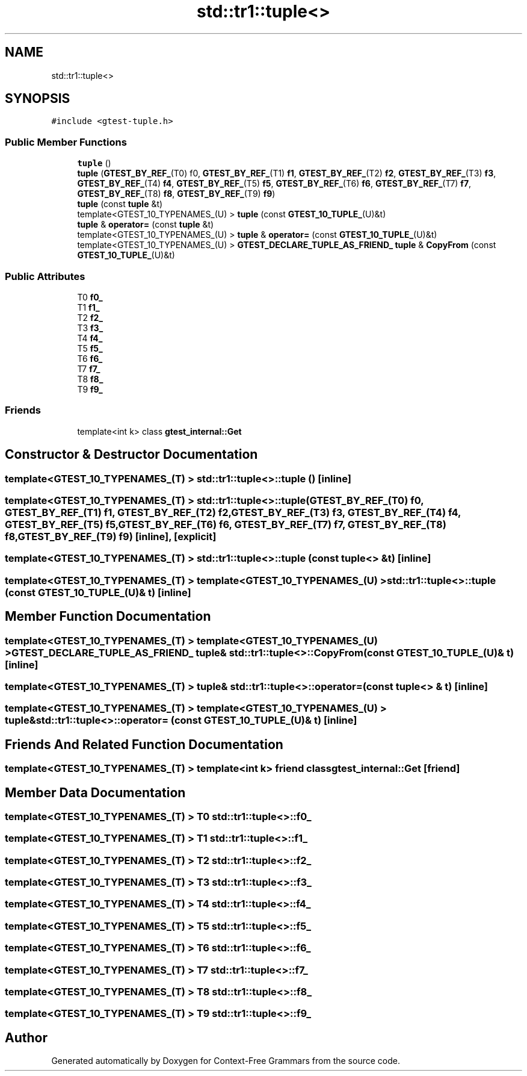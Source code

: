 .TH "std::tr1::tuple<>" 3 "Tue Jun 4 2019" "Context-Free Grammars" \" -*- nroff -*-
.ad l
.nh
.SH NAME
std::tr1::tuple<>
.SH SYNOPSIS
.br
.PP
.PP
\fC#include <gtest\-tuple\&.h>\fP
.SS "Public Member Functions"

.in +1c
.ti -1c
.RI "\fBtuple\fP ()"
.br
.ti -1c
.RI "\fBtuple\fP (\fBGTEST_BY_REF_\fP(T0) f0, \fBGTEST_BY_REF_\fP(T1) \fBf1\fP, \fBGTEST_BY_REF_\fP(T2) \fBf2\fP, \fBGTEST_BY_REF_\fP(T3) \fBf3\fP, \fBGTEST_BY_REF_\fP(T4) \fBf4\fP, \fBGTEST_BY_REF_\fP(T5) \fBf5\fP, \fBGTEST_BY_REF_\fP(T6) \fBf6\fP, \fBGTEST_BY_REF_\fP(T7) \fBf7\fP, \fBGTEST_BY_REF_\fP(T8) \fBf8\fP, \fBGTEST_BY_REF_\fP(T9) \fBf9\fP)"
.br
.ti -1c
.RI "\fBtuple\fP (const \fBtuple\fP &t)"
.br
.ti -1c
.RI "template<GTEST_10_TYPENAMES_(U) > \fBtuple\fP (const \fBGTEST_10_TUPLE_\fP(U)&t)"
.br
.ti -1c
.RI "\fBtuple\fP & \fBoperator=\fP (const \fBtuple\fP &t)"
.br
.ti -1c
.RI "template<GTEST_10_TYPENAMES_(U) > \fBtuple\fP & \fBoperator=\fP (const \fBGTEST_10_TUPLE_\fP(U)&t)"
.br
.ti -1c
.RI "template<GTEST_10_TYPENAMES_(U) > \fBGTEST_DECLARE_TUPLE_AS_FRIEND_\fP \fBtuple\fP & \fBCopyFrom\fP (const \fBGTEST_10_TUPLE_\fP(U)&t)"
.br
.in -1c
.SS "Public Attributes"

.in +1c
.ti -1c
.RI "T0 \fBf0_\fP"
.br
.ti -1c
.RI "T1 \fBf1_\fP"
.br
.ti -1c
.RI "T2 \fBf2_\fP"
.br
.ti -1c
.RI "T3 \fBf3_\fP"
.br
.ti -1c
.RI "T4 \fBf4_\fP"
.br
.ti -1c
.RI "T5 \fBf5_\fP"
.br
.ti -1c
.RI "T6 \fBf6_\fP"
.br
.ti -1c
.RI "T7 \fBf7_\fP"
.br
.ti -1c
.RI "T8 \fBf8_\fP"
.br
.ti -1c
.RI "T9 \fBf9_\fP"
.br
.in -1c
.SS "Friends"

.in +1c
.ti -1c
.RI "template<int k> class \fBgtest_internal::Get\fP"
.br
.in -1c
.SH "Constructor & Destructor Documentation"
.PP 
.SS "template<GTEST_10_TYPENAMES_(T) > \fBstd::tr1::tuple\fP<>::\fBtuple\fP ()\fC [inline]\fP"

.SS "template<GTEST_10_TYPENAMES_(T) > \fBstd::tr1::tuple\fP<>::\fBtuple\fP (\fBGTEST_BY_REF_\fP(T0) f0, \fBGTEST_BY_REF_\fP(T1) f1, \fBGTEST_BY_REF_\fP(T2) f2, \fBGTEST_BY_REF_\fP(T3) f3, \fBGTEST_BY_REF_\fP(T4) f4, \fBGTEST_BY_REF_\fP(T5) f5, \fBGTEST_BY_REF_\fP(T6) f6, \fBGTEST_BY_REF_\fP(T7) f7, \fBGTEST_BY_REF_\fP(T8) f8, \fBGTEST_BY_REF_\fP(T9) f9)\fC [inline]\fP, \fC [explicit]\fP"

.SS "template<GTEST_10_TYPENAMES_(T) > \fBstd::tr1::tuple\fP<>::\fBtuple\fP (const \fBtuple\fP<> & t)\fC [inline]\fP"

.SS "template<GTEST_10_TYPENAMES_(T) > template<GTEST_10_TYPENAMES_(U) > \fBstd::tr1::tuple\fP<>::\fBtuple\fP (const \fBGTEST_10_TUPLE_\fP(U)& t)\fC [inline]\fP"

.SH "Member Function Documentation"
.PP 
.SS "template<GTEST_10_TYPENAMES_(T) > template<GTEST_10_TYPENAMES_(U) > \fBGTEST_DECLARE_TUPLE_AS_FRIEND_\fP \fBtuple\fP& \fBstd::tr1::tuple\fP<>::CopyFrom (const \fBGTEST_10_TUPLE_\fP(U)& t)\fC [inline]\fP"

.SS "template<GTEST_10_TYPENAMES_(T) > \fBtuple\fP& \fBstd::tr1::tuple\fP<>::operator= (const \fBtuple\fP<> & t)\fC [inline]\fP"

.SS "template<GTEST_10_TYPENAMES_(T) > template<GTEST_10_TYPENAMES_(U) > \fBtuple\fP& \fBstd::tr1::tuple\fP<>::operator= (const \fBGTEST_10_TUPLE_\fP(U)& t)\fC [inline]\fP"

.SH "Friends And Related Function Documentation"
.PP 
.SS "template<GTEST_10_TYPENAMES_(T) > template<int k> friend class \fBgtest_internal::Get\fP\fC [friend]\fP"

.SH "Member Data Documentation"
.PP 
.SS "template<GTEST_10_TYPENAMES_(T) > T0 \fBstd::tr1::tuple\fP<>::f0_"

.SS "template<GTEST_10_TYPENAMES_(T) > T1 \fBstd::tr1::tuple\fP<>::f1_"

.SS "template<GTEST_10_TYPENAMES_(T) > T2 \fBstd::tr1::tuple\fP<>::f2_"

.SS "template<GTEST_10_TYPENAMES_(T) > T3 \fBstd::tr1::tuple\fP<>::f3_"

.SS "template<GTEST_10_TYPENAMES_(T) > T4 \fBstd::tr1::tuple\fP<>::f4_"

.SS "template<GTEST_10_TYPENAMES_(T) > T5 \fBstd::tr1::tuple\fP<>::f5_"

.SS "template<GTEST_10_TYPENAMES_(T) > T6 \fBstd::tr1::tuple\fP<>::f6_"

.SS "template<GTEST_10_TYPENAMES_(T) > T7 \fBstd::tr1::tuple\fP<>::f7_"

.SS "template<GTEST_10_TYPENAMES_(T) > T8 \fBstd::tr1::tuple\fP<>::f8_"

.SS "template<GTEST_10_TYPENAMES_(T) > T9 \fBstd::tr1::tuple\fP<>::f9_"


.SH "Author"
.PP 
Generated automatically by Doxygen for Context-Free Grammars from the source code\&.
